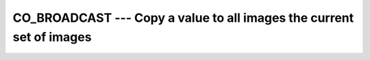 ..
  Copyright 1988-2021 Free Software Foundation, Inc.
  This is part of the GCC manual.
  For copying conditions, see the GPL license file

.. _co_broadcast:

CO_BROADCAST --- Copy a value to all images the current set of images
*********************************************************************

.. index:: CO_BROADCAST

.. index:: Collectives, value broadcasting

.. function:: CO_BROADCAST(A, SOURCE_IMAGE, STAT, ERRMSG)

  ``CO_BROADCAST`` copies the value of argument :samp:`{A}` on the image with
  image index ``SOURCE_IMAGE`` to all images in the current team.  :samp:`{A}`
  becomes defined as if by intrinsic assignment.  If the execution was
  successful and :samp:`{STAT}` is present, it is assigned the value zero.  If the
  execution failed, :samp:`{STAT}` gets assigned a nonzero value and, if present,
  :samp:`{ERRMSG}` gets assigned a value describing the occurred error.

  :param A:
    INTENT(INOUT) argument; shall have the same
    dynamic type and type parameters on all images of the current team. If it
    is an array, it shall have the same shape on all images.

  :param SOURCE_IMAGE:
    a scalar integer expression.
    It shall have the same value on all images and refer to an
    image of the current team.

  :param STAT:
    (optional) a scalar integer variable

  :param ERRMSG:
    (optional) a scalar character variable

  :samp:`{Standard}:`
    Technical Specification (TS) 18508 or later

  :samp:`{Class}:`
    Collective subroutine

  :samp:`{Syntax}:`

    .. code-block:: fortran

      CALL CO_BROADCAST(A, SOURCE_IMAGE [, STAT, ERRMSG])

  :samp:`{Example}:`

    .. code-block:: fortran

      program test
        integer :: val(3)
        if (this_image() == 1) then
          val = [1, 5, 3]
        end if
        call co_broadcast (val, source_image=1)
        print *, this_image, ":", val
      end program test

  :samp:`{See also}:`
    :ref:`CO_MAX`, 
    :ref:`CO_MIN`, 
    :ref:`CO_SUM`, 
    :ref:`CO_REDUCE`

